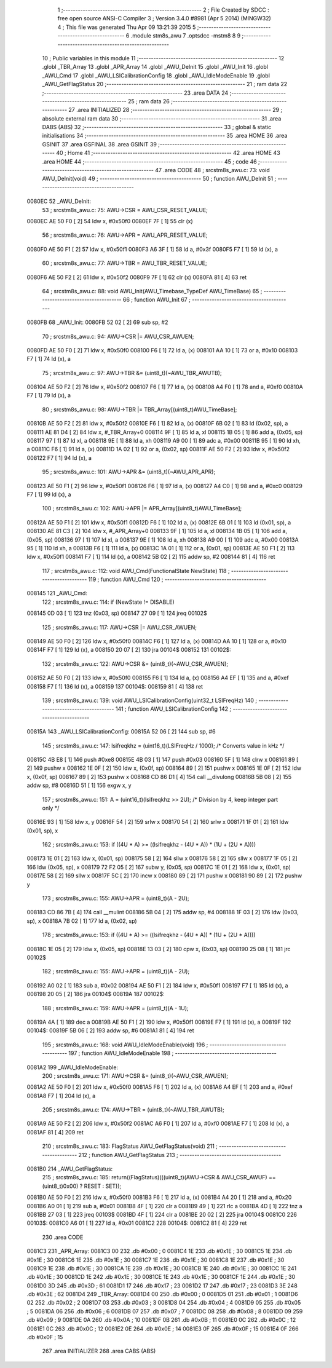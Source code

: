                                       1 ;--------------------------------------------------------
                                      2 ; File Created by SDCC : free open source ANSI-C Compiler
                                      3 ; Version 3.4.0 #8981 (Apr  5 2014) (MINGW32)
                                      4 ; This file was generated Thu Apr 09 13:21:39 2015
                                      5 ;--------------------------------------------------------
                                      6 	.module stm8s_awu
                                      7 	.optsdcc -mstm8
                                      8 	
                                      9 ;--------------------------------------------------------
                                     10 ; Public variables in this module
                                     11 ;--------------------------------------------------------
                                     12 	.globl _TBR_Array
                                     13 	.globl _APR_Array
                                     14 	.globl _AWU_DeInit
                                     15 	.globl _AWU_Init
                                     16 	.globl _AWU_Cmd
                                     17 	.globl _AWU_LSICalibrationConfig
                                     18 	.globl _AWU_IdleModeEnable
                                     19 	.globl _AWU_GetFlagStatus
                                     20 ;--------------------------------------------------------
                                     21 ; ram data
                                     22 ;--------------------------------------------------------
                                     23 	.area DATA
                                     24 ;--------------------------------------------------------
                                     25 ; ram data
                                     26 ;--------------------------------------------------------
                                     27 	.area INITIALIZED
                                     28 ;--------------------------------------------------------
                                     29 ; absolute external ram data
                                     30 ;--------------------------------------------------------
                                     31 	.area DABS (ABS)
                                     32 ;--------------------------------------------------------
                                     33 ; global & static initialisations
                                     34 ;--------------------------------------------------------
                                     35 	.area HOME
                                     36 	.area GSINIT
                                     37 	.area GSFINAL
                                     38 	.area GSINIT
                                     39 ;--------------------------------------------------------
                                     40 ; Home
                                     41 ;--------------------------------------------------------
                                     42 	.area HOME
                                     43 	.area HOME
                                     44 ;--------------------------------------------------------
                                     45 ; code
                                     46 ;--------------------------------------------------------
                                     47 	.area CODE
                                     48 ;	src\stm8s_awu.c: 73: void AWU_DeInit(void)
                                     49 ;	-----------------------------------------
                                     50 ;	 function AWU_DeInit
                                     51 ;	-----------------------------------------
      0080EC                         52 _AWU_DeInit:
                                     53 ;	src\stm8s_awu.c: 75: AWU->CSR = AWU_CSR_RESET_VALUE;
      0080EC AE 50 F0         [ 2]   54 	ldw	x, #0x50f0
      0080EF 7F               [ 1]   55 	clr	(x)
                                     56 ;	src\stm8s_awu.c: 76: AWU->APR = AWU_APR_RESET_VALUE;
      0080F0 AE 50 F1         [ 2]   57 	ldw	x, #0x50f1
      0080F3 A6 3F            [ 1]   58 	ld	a, #0x3f
      0080F5 F7               [ 1]   59 	ld	(x), a
                                     60 ;	src\stm8s_awu.c: 77: AWU->TBR = AWU_TBR_RESET_VALUE;
      0080F6 AE 50 F2         [ 2]   61 	ldw	x, #0x50f2
      0080F9 7F               [ 1]   62 	clr	(x)
      0080FA 81               [ 4]   63 	ret
                                     64 ;	src\stm8s_awu.c: 88: void AWU_Init(AWU_Timebase_TypeDef AWU_TimeBase)
                                     65 ;	-----------------------------------------
                                     66 ;	 function AWU_Init
                                     67 ;	-----------------------------------------
      0080FB                         68 _AWU_Init:
      0080FB 52 02            [ 2]   69 	sub	sp, #2
                                     70 ;	src\stm8s_awu.c: 94: AWU->CSR |= AWU_CSR_AWUEN;
      0080FD AE 50 F0         [ 2]   71 	ldw	x, #0x50f0
      008100 F6               [ 1]   72 	ld	a, (x)
      008101 AA 10            [ 1]   73 	or	a, #0x10
      008103 F7               [ 1]   74 	ld	(x), a
                                     75 ;	src\stm8s_awu.c: 97: AWU->TBR &= (uint8_t)(~AWU_TBR_AWUTB);
      008104 AE 50 F2         [ 2]   76 	ldw	x, #0x50f2
      008107 F6               [ 1]   77 	ld	a, (x)
      008108 A4 F0            [ 1]   78 	and	a, #0xf0
      00810A F7               [ 1]   79 	ld	(x), a
                                     80 ;	src\stm8s_awu.c: 98: AWU->TBR |= TBR_Array[(uint8_t)AWU_TimeBase];
      00810B AE 50 F2         [ 2]   81 	ldw	x, #0x50f2
      00810E F6               [ 1]   82 	ld	a, (x)
      00810F 6B 02            [ 1]   83 	ld	(0x02, sp), a
      008111 AE 81 D4         [ 2]   84 	ldw	x, #_TBR_Array+0
      008114 9F               [ 1]   85 	ld	a, xl
      008115 1B 05            [ 1]   86 	add	a, (0x05, sp)
      008117 97               [ 1]   87 	ld	xl, a
      008118 9E               [ 1]   88 	ld	a, xh
      008119 A9 00            [ 1]   89 	adc	a, #0x00
      00811B 95               [ 1]   90 	ld	xh, a
      00811C F6               [ 1]   91 	ld	a, (x)
      00811D 1A 02            [ 1]   92 	or	a, (0x02, sp)
      00811F AE 50 F2         [ 2]   93 	ldw	x, #0x50f2
      008122 F7               [ 1]   94 	ld	(x), a
                                     95 ;	src\stm8s_awu.c: 101: AWU->APR &= (uint8_t)(~AWU_APR_APR);
      008123 AE 50 F1         [ 2]   96 	ldw	x, #0x50f1
      008126 F6               [ 1]   97 	ld	a, (x)
      008127 A4 C0            [ 1]   98 	and	a, #0xc0
      008129 F7               [ 1]   99 	ld	(x), a
                                    100 ;	src\stm8s_awu.c: 102: AWU->APR |= APR_Array[(uint8_t)AWU_TimeBase];
      00812A AE 50 F1         [ 2]  101 	ldw	x, #0x50f1
      00812D F6               [ 1]  102 	ld	a, (x)
      00812E 6B 01            [ 1]  103 	ld	(0x01, sp), a
      008130 AE 81 C3         [ 2]  104 	ldw	x, #_APR_Array+0
      008133 9F               [ 1]  105 	ld	a, xl
      008134 1B 05            [ 1]  106 	add	a, (0x05, sp)
      008136 97               [ 1]  107 	ld	xl, a
      008137 9E               [ 1]  108 	ld	a, xh
      008138 A9 00            [ 1]  109 	adc	a, #0x00
      00813A 95               [ 1]  110 	ld	xh, a
      00813B F6               [ 1]  111 	ld	a, (x)
      00813C 1A 01            [ 1]  112 	or	a, (0x01, sp)
      00813E AE 50 F1         [ 2]  113 	ldw	x, #0x50f1
      008141 F7               [ 1]  114 	ld	(x), a
      008142 5B 02            [ 2]  115 	addw	sp, #2
      008144 81               [ 4]  116 	ret
                                    117 ;	src\stm8s_awu.c: 112: void AWU_Cmd(FunctionalState NewState)
                                    118 ;	-----------------------------------------
                                    119 ;	 function AWU_Cmd
                                    120 ;	-----------------------------------------
      008145                        121 _AWU_Cmd:
                                    122 ;	src\stm8s_awu.c: 114: if (NewState != DISABLE)
      008145 0D 03            [ 1]  123 	tnz	(0x03, sp)
      008147 27 09            [ 1]  124 	jreq	00102$
                                    125 ;	src\stm8s_awu.c: 117: AWU->CSR |= AWU_CSR_AWUEN;
      008149 AE 50 F0         [ 2]  126 	ldw	x, #0x50f0
      00814C F6               [ 1]  127 	ld	a, (x)
      00814D AA 10            [ 1]  128 	or	a, #0x10
      00814F F7               [ 1]  129 	ld	(x), a
      008150 20 07            [ 2]  130 	jra	00104$
      008152                        131 00102$:
                                    132 ;	src\stm8s_awu.c: 122: AWU->CSR &= (uint8_t)(~AWU_CSR_AWUEN);
      008152 AE 50 F0         [ 2]  133 	ldw	x, #0x50f0
      008155 F6               [ 1]  134 	ld	a, (x)
      008156 A4 EF            [ 1]  135 	and	a, #0xef
      008158 F7               [ 1]  136 	ld	(x), a
      008159                        137 00104$:
      008159 81               [ 4]  138 	ret
                                    139 ;	src\stm8s_awu.c: 139: void AWU_LSICalibrationConfig(uint32_t LSIFreqHz)
                                    140 ;	-----------------------------------------
                                    141 ;	 function AWU_LSICalibrationConfig
                                    142 ;	-----------------------------------------
      00815A                        143 _AWU_LSICalibrationConfig:
      00815A 52 06            [ 2]  144 	sub	sp, #6
                                    145 ;	src\stm8s_awu.c: 147: lsifreqkhz = (uint16_t)(LSIFreqHz / 1000); /* Converts value in kHz */
      00815C 4B E8            [ 1]  146 	push	#0xe8
      00815E 4B 03            [ 1]  147 	push	#0x03
      008160 5F               [ 1]  148 	clrw	x
      008161 89               [ 2]  149 	pushw	x
      008162 1E 0F            [ 2]  150 	ldw	x, (0x0f, sp)
      008164 89               [ 2]  151 	pushw	x
      008165 1E 0F            [ 2]  152 	ldw	x, (0x0f, sp)
      008167 89               [ 2]  153 	pushw	x
      008168 CD 86 D1         [ 4]  154 	call	__divulong
      00816B 5B 08            [ 2]  155 	addw	sp, #8
      00816D 51               [ 1]  156 	exgw	x, y
                                    157 ;	src\stm8s_awu.c: 151: A = (uint16_t)(lsifreqkhz >> 2U); /* Division by 4, keep integer part only */
      00816E 93               [ 1]  158 	ldw	x, y
      00816F 54               [ 2]  159 	srlw	x
      008170 54               [ 2]  160 	srlw	x
      008171 1F 01            [ 2]  161 	ldw	(0x01, sp), x
                                    162 ;	src\stm8s_awu.c: 153: if ((4U * A) >= ((lsifreqkhz - (4U * A)) * (1U + (2U * A))))
      008173 1E 01            [ 2]  163 	ldw	x, (0x01, sp)
      008175 58               [ 2]  164 	sllw	x
      008176 58               [ 2]  165 	sllw	x
      008177 1F 05            [ 2]  166 	ldw	(0x05, sp), x
      008179 72 F2 05         [ 2]  167 	subw	y, (0x05, sp)
      00817C 1E 01            [ 2]  168 	ldw	x, (0x01, sp)
      00817E 58               [ 2]  169 	sllw	x
      00817F 5C               [ 2]  170 	incw	x
      008180 89               [ 2]  171 	pushw	x
      008181 90 89            [ 2]  172 	pushw	y
                                    173 ;	src\stm8s_awu.c: 155: AWU->APR = (uint8_t)(A - 2U);
      008183 CD 86 7B         [ 4]  174 	call	__mulint
      008186 5B 04            [ 2]  175 	addw	sp, #4
      008188 1F 03            [ 2]  176 	ldw	(0x03, sp), x
      00818A 7B 02            [ 1]  177 	ld	a, (0x02, sp)
                                    178 ;	src\stm8s_awu.c: 153: if ((4U * A) >= ((lsifreqkhz - (4U * A)) * (1U + (2U * A))))
      00818C 1E 05            [ 2]  179 	ldw	x, (0x05, sp)
      00818E 13 03            [ 2]  180 	cpw	x, (0x03, sp)
      008190 25 08            [ 1]  181 	jrc	00102$
                                    182 ;	src\stm8s_awu.c: 155: AWU->APR = (uint8_t)(A - 2U);
      008192 A0 02            [ 1]  183 	sub	a, #0x02
      008194 AE 50 F1         [ 2]  184 	ldw	x, #0x50f1
      008197 F7               [ 1]  185 	ld	(x), a
      008198 20 05            [ 2]  186 	jra	00104$
      00819A                        187 00102$:
                                    188 ;	src\stm8s_awu.c: 159: AWU->APR = (uint8_t)(A - 1U);
      00819A 4A               [ 1]  189 	dec	a
      00819B AE 50 F1         [ 2]  190 	ldw	x, #0x50f1
      00819E F7               [ 1]  191 	ld	(x), a
      00819F                        192 00104$:
      00819F 5B 06            [ 2]  193 	addw	sp, #6
      0081A1 81               [ 4]  194 	ret
                                    195 ;	src\stm8s_awu.c: 168: void AWU_IdleModeEnable(void)
                                    196 ;	-----------------------------------------
                                    197 ;	 function AWU_IdleModeEnable
                                    198 ;	-----------------------------------------
      0081A2                        199 _AWU_IdleModeEnable:
                                    200 ;	src\stm8s_awu.c: 171: AWU->CSR &= (uint8_t)(~AWU_CSR_AWUEN);
      0081A2 AE 50 F0         [ 2]  201 	ldw	x, #0x50f0
      0081A5 F6               [ 1]  202 	ld	a, (x)
      0081A6 A4 EF            [ 1]  203 	and	a, #0xef
      0081A8 F7               [ 1]  204 	ld	(x), a
                                    205 ;	src\stm8s_awu.c: 174: AWU->TBR = (uint8_t)(~AWU_TBR_AWUTB);
      0081A9 AE 50 F2         [ 2]  206 	ldw	x, #0x50f2
      0081AC A6 F0            [ 1]  207 	ld	a, #0xf0
      0081AE F7               [ 1]  208 	ld	(x), a
      0081AF 81               [ 4]  209 	ret
                                    210 ;	src\stm8s_awu.c: 183: FlagStatus AWU_GetFlagStatus(void)
                                    211 ;	-----------------------------------------
                                    212 ;	 function AWU_GetFlagStatus
                                    213 ;	-----------------------------------------
      0081B0                        214 _AWU_GetFlagStatus:
                                    215 ;	src\stm8s_awu.c: 185: return((FlagStatus)(((uint8_t)(AWU->CSR & AWU_CSR_AWUF) == (uint8_t)0x00) ? RESET : SET));
      0081B0 AE 50 F0         [ 2]  216 	ldw	x, #0x50f0
      0081B3 F6               [ 1]  217 	ld	a, (x)
      0081B4 A4 20            [ 1]  218 	and	a, #0x20
      0081B6 A0 01            [ 1]  219 	sub	a, #0x01
      0081B8 4F               [ 1]  220 	clr	a
      0081B9 49               [ 1]  221 	rlc	a
      0081BA 4D               [ 1]  222 	tnz	a
      0081BB 27 03            [ 1]  223 	jreq	00103$
      0081BD 4F               [ 1]  224 	clr	a
      0081BE 20 02            [ 2]  225 	jra	00104$
      0081C0                        226 00103$:
      0081C0 A6 01            [ 1]  227 	ld	a, #0x01
      0081C2                        228 00104$:
      0081C2 81               [ 4]  229 	ret
                                    230 	.area CODE
      0081C3                        231 _APR_Array:
      0081C3 00                     232 	.db #0x00	; 0
      0081C4 1E                     233 	.db #0x1E	; 30
      0081C5 1E                     234 	.db #0x1E	; 30
      0081C6 1E                     235 	.db #0x1E	; 30
      0081C7 1E                     236 	.db #0x1E	; 30
      0081C8 1E                     237 	.db #0x1E	; 30
      0081C9 1E                     238 	.db #0x1E	; 30
      0081CA 1E                     239 	.db #0x1E	; 30
      0081CB 1E                     240 	.db #0x1E	; 30
      0081CC 1E                     241 	.db #0x1E	; 30
      0081CD 1E                     242 	.db #0x1E	; 30
      0081CE 1E                     243 	.db #0x1E	; 30
      0081CF 1E                     244 	.db #0x1E	; 30
      0081D0 3D                     245 	.db #0x3D	; 61
      0081D1 17                     246 	.db #0x17	; 23
      0081D2 17                     247 	.db #0x17	; 23
      0081D3 3E                     248 	.db #0x3E	; 62
      0081D4                        249 _TBR_Array:
      0081D4 00                     250 	.db #0x00	; 0
      0081D5 01                     251 	.db #0x01	; 1
      0081D6 02                     252 	.db #0x02	; 2
      0081D7 03                     253 	.db #0x03	; 3
      0081D8 04                     254 	.db #0x04	; 4
      0081D9 05                     255 	.db #0x05	; 5
      0081DA 06                     256 	.db #0x06	; 6
      0081DB 07                     257 	.db #0x07	; 7
      0081DC 08                     258 	.db #0x08	; 8
      0081DD 09                     259 	.db #0x09	; 9
      0081DE 0A                     260 	.db #0x0A	; 10
      0081DF 0B                     261 	.db #0x0B	; 11
      0081E0 0C                     262 	.db #0x0C	; 12
      0081E1 0C                     263 	.db #0x0C	; 12
      0081E2 0E                     264 	.db #0x0E	; 14
      0081E3 0F                     265 	.db #0x0F	; 15
      0081E4 0F                     266 	.db #0x0F	; 15
                                    267 	.area INITIALIZER
                                    268 	.area CABS (ABS)
